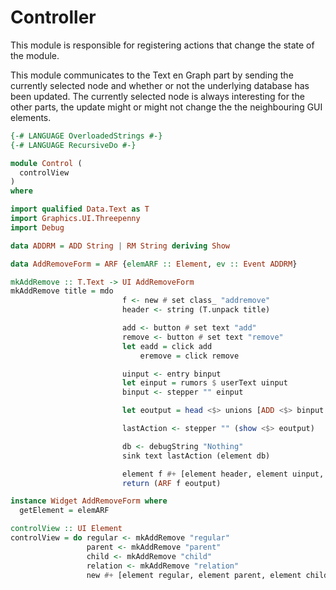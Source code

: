 * Controller
:PROPERTIES:
:header-args: :tangle ./Control.hs :comments both
:END:

This module is responsible for registering actions that change the state of the module. 

This module communicates to the Text en Graph part by sending the currently selected node and whether or not the underlying database has been updated.
The currently selected node is always interesting for the other parts, the update might or might not change the the neighbouring GUI elements.

#+begin_src haskell
{-# LANGUAGE OverloadedStrings #-}
{-# LANGUAGE RecursiveDo #-}

module Control (
  controlView
)
where

import qualified Data.Text as T
import Graphics.UI.Threepenny
import Debug

data ADDRM = ADD String | RM String deriving Show

data AddRemoveForm = ARF {elemARF :: Element, ev :: Event ADDRM}

mkAddRemove :: T.Text -> UI AddRemoveForm
mkAddRemove title = mdo 
                         f <- new # set class_ "addremove"
                         header <- string (T.unpack title)

                         add <- button # set text "add" 
                         remove <- button # set text "remove" 
                         let eadd = click add
                             eremove = click remove

                         uinput <- entry binput
                         let einput = rumors $ userText uinput
                         binput <- stepper "" einput 

                         let eoutput = head <$> unions [ADD <$> binput <@ eadd, RM <$> binput <@ eremove]

                         lastAction <- stepper "" (show <$> eoutput)
                         
                         db <- debugString "Nothing"
                         sink text lastAction (element db)

                         element f #+ [element header, element uinput, element add, element remove, element db]
                         return (ARF f eoutput)

instance Widget AddRemoveForm where
  getElement = elemARF

controlView :: UI Element
controlView = do regular <- mkAddRemove "regular"
                 parent <- mkAddRemove "parent"
                 child <- mkAddRemove "child"
                 relation <- mkAddRemove "relation"
                 new #+ [element regular, element parent, element child, element relation]
#+end_src
